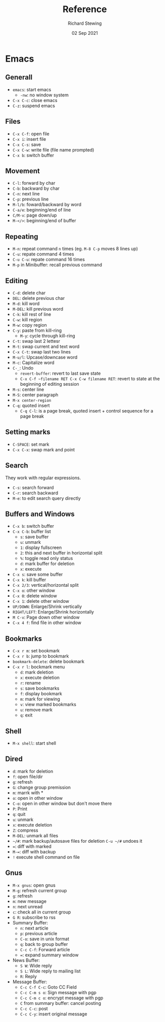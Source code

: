 #+TITLE: Reference
#+DATE: 02 Sep 2021
#+AUTHOR: Richard Stewing
#+EMAIL: richard.stewing@udo.edu
#+OPTIONS: toc:nil
#+LATEX_HEADER: \usepackage[paperheight=20cm,paperwidth=10cm]{geometry}
#+LATEX_CLASS_OPTIONS: [6pt]

* Emacs

** Generall 
   - =emacs=: start emacs
     - =-nw=: no window system
   - =C-x C-c=: close emacs
   - =C-z=: suspend emacs

** Files
   - =C-x C-f=: open file
   - =C-x i=: insert file
   - =C-x C-s=: save
   - =C-x C-w=: write file (file name prompted)
   - =C-x b=: switch buffer

** Movement
   - =C-l=: forward by char
   - =C-b=: backward by char
   - =C-n=: next line
   - =C-p=: previous line
   - =M-l/b=: foward/backward by word
   - =C-a/e=: beginning/end of line
   - =C/M-v=: page down/up
   - =M-</>=: beginning/end of buffer

** Repeating
   - =M-n=: repeat command =n= times (eg. =M-8 C-p= moves 8 lines up)
   - =C-u=: repate command 4 times
   - =C-u C-u=: repate command 16 times
   - =M-p= in Minibuffer: recall previous command

** Editing
   - =C-d=: delete char
   - =DEL=: delete previous char
   - =M-d=: kill word
   - =M-DEL=: kill previous word
   - =C-k=: kill rest of line
   - =C-w=: kill region
   - =M-w=: copy region
   - =C-y=: paste from kill-ring
     - =M-y=: cycle through kill-ring
   - =C-t=: swap last 2 lettesr
   - =M-t=: swap current and text word
   - =C-x C-t=: swap last two lines
   - =M-u/l=: Upcase/downcase word
   - =M-c=: Capitalize word
   - =C-_=: Undo
     - =revert-buffer=: revert to last save state
     - =C-x C-f ~filename RET C-x C-w filename RET=: revert to state at the beginning of editing session
   - =M-s=: center line
   - =M-S=: center paragraph
   - =M-x center-region=
   - =C-q=: quoted insert
     - =C-q C-l=: is a page break, quoted insert + control sequence for a page break

** Setting marks
   - =C-SPACE=: set mark
   - =C-x C-x=: swap mark and point

** Search
   They work with regular expressions.
   - =C-s=: search forward
   - =C-r=: search backward
   - =M-e=: to edit search query directly

** Buffers and Windows
   - =C-x b=: switch buffer
   - =C-x C-b=: buffer list
     - =s=: save buffer
     - =u=: unmark
     - =1=: display fullscreen
     - =2=: this and next buffer in horizontal split
     - =%=: toggle read only status
     - =d=: mark buffer for deletion
     - =x=: execute
   - =C-x s=: save some buffer
   - =C-x k=: kill buffer
   - =C-x 2/3=: vertical/horizontal split
   - =C-x o=: other window
   - =C-x 0=: delete window
   - =C-x 1=: delete other window
   - =UP/DOWN=: Enlarge/Shrink vertically
   - =RIGHT/LEFT=: Enlarge/Shrink horizontally
   - =M C-v=: Page down other window
   - =C-x 4 f=: find file in other window

** Bookmarks
   - =C-x r m=: set bookmark
   - =C-x r b=: jump to bookmark
   - =bookmark-delete=: delete bookmark
   - =C-x r l=: bockmark menu
     - =d=: mark deletion
     - =x=: execute deletion
     - =r=: rename
     - =s=: save bookmarks
     - =f=: display bookmark
     - =m=: mark for viewing
     - =v=: view marked bookmarks
     - =u=: remove mark
     - =q=: exit

  
** Shell
   - =M-x shell=: start shell

** Dired
   - =d=: mark for deletion
   - =f=: open file/dir
   - =g=: refresh
   - =G=: change group premission
   - =m=: marrk with *
   - =o=: open in other window
   - =C-o=: open in other window but don't move there
   - =P=: Print
   - =q=: quit
   - =u=: unmark
   - =x=: execute deletion
   - =Z=: compress
   - =M-DEL=: unmark all files
   - =~/#=: mark backup/autosave files for deletion =C-u ~/#= undoes it
   - ===: diff with marked
   - =M-==: diff with backup
   - =!= execute shell command on file

** Gnus
   - =M-x gnus=: open gnus
   - =M-g=: refresh current group
   - =g=: refresh
   - =m=: new message
   - =n=: next unread
   - =c=: check all in current group
   - =G R=: subscribe to rss
   - Summary Buffer:
     - =n=: next article
     - =p=: previous article
     - =C-o=: save in unix format
     - =q=: back to group buffer
     - =C-c C-f=: Forward article
     - ===: expand summary window
   - News Buffer:
     - =S W=: Wide reply
     - =S L=: Wide reply to mailing list
     - =R=: Reply
   - Message Buffer:
     - =C-c C-f C-c=: Goto CC Field
     - =C-c C-m s o=: Sign message with pgp
     - =C-c C-m c o=: encrypt message with pgp
     - =C= from summary buffer: cancel posting
     - =C-c C-c=: post
     - =C-c C-y=: insert original message   
